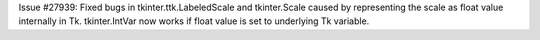 Issue #27939: Fixed bugs in tkinter.ttk.LabeledScale and tkinter.Scale caused
by representing the scale as float value internally in Tk.  tkinter.IntVar
now works if float value is set to underlying Tk variable.